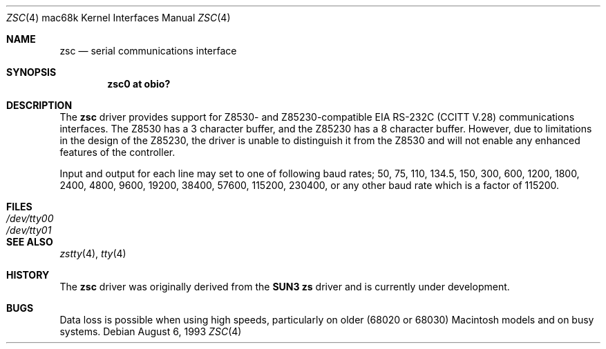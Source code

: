 .\"	$NetBSD: zsc.4,v 1.1 1999/11/02 18:28:19 scottr Exp $
.\"
.\" Copyright (c) 1990, 1991 The Regents of the University of California.
.\" All rights reserved.
.\"
.\" This code is derived from software contributed to Berkeley by
.\" the Systems Programming Group of the University of Utah Computer
.\" Science Department.
.\" Redistribution and use in source and binary forms, with or without
.\" modification, are permitted provided that the following conditions
.\" are met:
.\" 1. Redistributions of source code must retain the above copyright
.\"    notice, this list of conditions and the following disclaimer.
.\" 2. Redistributions in binary form must reproduce the above copyright
.\"    notice, this list of conditions and the following disclaimer in the
.\"    documentation and/or other materials provided with the distribution.
.\" 3. All advertising materials mentioning features or use of this software
.\"    must display the following acknowledgement:
.\"	This product includes software developed by the University of
.\"	California, Berkeley and its contributors.
.\" 4. Neither the name of the University nor the names of its contributors
.\"    may be used to endorse or promote products derived from this software
.\"    without specific prior written permission.
.\"
.\" THIS SOFTWARE IS PROVIDED BY THE REGENTS AND CONTRIBUTORS ``AS IS'' AND
.\" ANY EXPRESS OR IMPLIED WARRANTIES, INCLUDING, BUT NOT LIMITED TO, THE
.\" IMPLIED WARRANTIES OF MERCHANTABILITY AND FITNESS FOR A PARTICULAR PURPOSE
.\" ARE DISCLAIMED.  IN NO EVENT SHALL THE REGENTS OR CONTRIBUTORS BE LIABLE
.\" FOR ANY DIRECT, INDIRECT, INCIDENTAL, SPECIAL, EXEMPLARY, OR CONSEQUENTIAL
.\" DAMAGES (INCLUDING, BUT NOT LIMITED TO, PROCUREMENT OF SUBSTITUTE GOODS
.\" OR SERVICES; LOSS OF USE, DATA, OR PROFITS; OR BUSINESS INTERRUPTION)
.\" HOWEVER CAUSED AND ON ANY THEORY OF LIABILITY, WHETHER IN CONTRACT, STRICT
.\" LIABILITY, OR TORT (INCLUDING NEGLIGENCE OR OTHERWISE) ARISING IN ANY WAY
.\" OUT OF THE USE OF THIS SOFTWARE, EVEN IF ADVISED OF THE POSSIBILITY OF
.\" SUCH DAMAGE.
.\"
.\"     from: @(#)dca.4	5.2 (Berkeley) 3/27/91
.\"
.Dd August 6, 1993
.Dt ZSC 4 mac68k
.Os
.Sh NAME
.Nm zsc
.Nd
serial communications interface
.Sh SYNOPSIS
.Cd "zsc0 at obio?"
.Sh DESCRIPTION
The
.Nm
driver provides support for Z8530- and Z85230-compatible
.Tn EIA
.Tn RS-232C
.Pf ( Tn CCITT
.Tn V.28 )
communications interfaces.  The Z8530 has a 3 character buffer,
and the Z85230 has a 8 character buffer.  However, due to limitations in
the design of the Z85230, the driver is unable to distinguish it from
the Z8530 and will not enable any enhanced features of the controller.
.Pp
Input and output for each line may set to one of following baud rates;
50, 75, 110, 134.5, 150, 300, 600, 1200, 1800, 2400, 4800, 9600,
19200, 38400, 57600, 115200, 230400, or any other baud rate which is a factor
of 115200.
.Sh FILES
.Bl -tag -width Pa
.It Pa /dev/tty00
.It Pa /dev/tty01
.El
.Sh SEE ALSO
.Xr zstty 4 ,
.Xr tty 4
.Sh HISTORY
The
.Nm
driver was originally derived from the
.Nm SUN3
.Nm zs
driver and is
.Ud
.Sh BUGS
Data loss is possible when using high speeds, particularly on older (68020
or 68030) Macintosh models and on busy systems.
